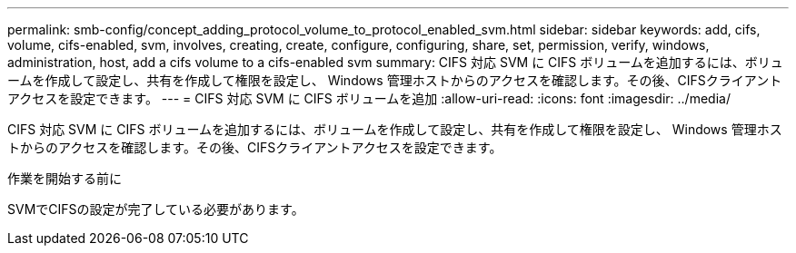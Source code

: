 ---
permalink: smb-config/concept_adding_protocol_volume_to_protocol_enabled_svm.html 
sidebar: sidebar 
keywords: add, cifs, volume, cifs-enabled, svm, involves, creating, create, configure, configuring, share, set, permission, verify, windows, administration, host, add a cifs volume to a cifs-enabled svm 
summary: CIFS 対応 SVM に CIFS ボリュームを追加するには、ボリュームを作成して設定し、共有を作成して権限を設定し、 Windows 管理ホストからのアクセスを確認します。その後、CIFSクライアントアクセスを設定できます。 
---
= CIFS 対応 SVM に CIFS ボリュームを追加
:allow-uri-read: 
:icons: font
:imagesdir: ../media/


[role="lead"]
CIFS 対応 SVM に CIFS ボリュームを追加するには、ボリュームを作成して設定し、共有を作成して権限を設定し、 Windows 管理ホストからのアクセスを確認します。その後、CIFSクライアントアクセスを設定できます。

.作業を開始する前に
SVMでCIFSの設定が完了している必要があります。
